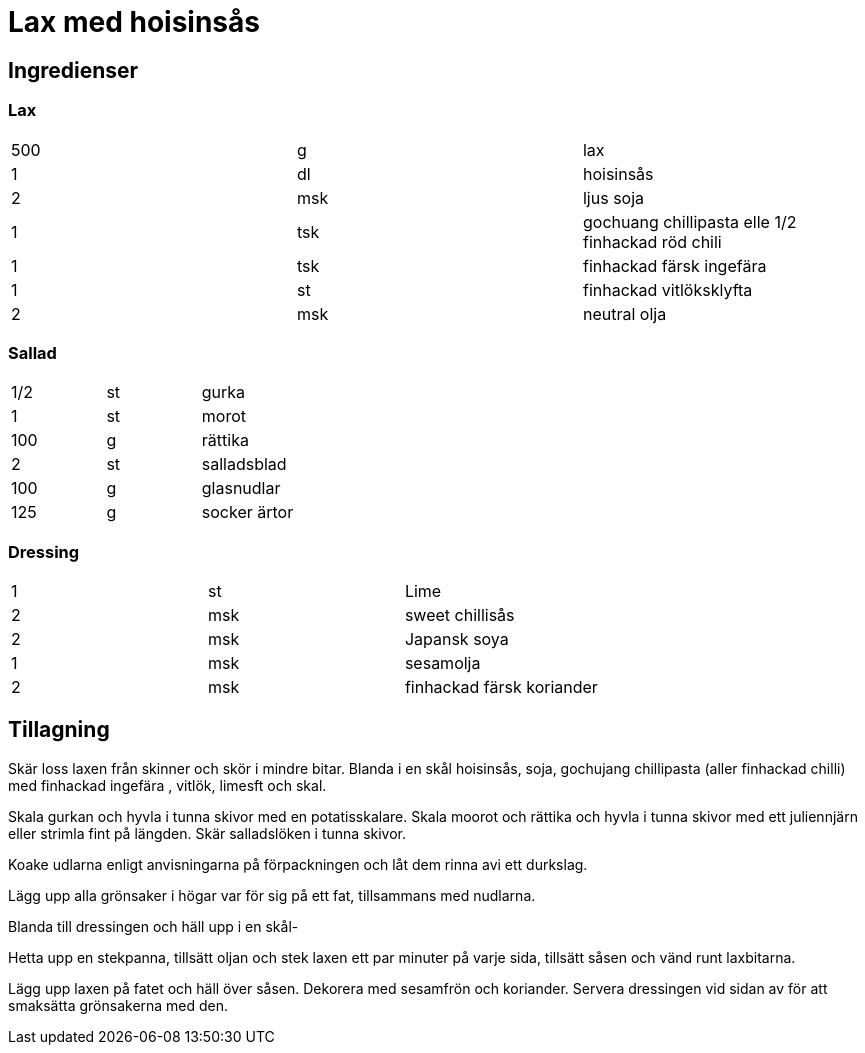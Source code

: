= Lax med hoisinsås 

== Ingredienser

=== Lax

|===
| 500 | g   | lax
| 1   | dl  | hoisinsås
| 2   | msk | ljus soja
| 1   | tsk | gochuang chillipasta elle 1/2 finhackad röd chili
| 1   | tsk | finhackad färsk ingefära
| 1   | st  | finhackad vitlöksklyfta
| 2   | msk | neutral olja
|===

=== Sallad

|===
| 1/2 | st | gurka
| 1   | st | morot
| 100 | g  | rättika
| 2   | st | salladsblad
| 100 | g  | glasnudlar
| 125 | g  | socker ärtor
|===

=== Dressing 

|===
| 1 | st  | Lime
| 2 | msk | sweet chillisås
| 2 | msk | Japansk soya
| 1 | msk | sesamolja
| 2 | msk | finhackad färsk koriander
|===

== Tillagning 

Skär loss laxen från skinner och skör i mindre bitar. Blanda i en skål hoisinsås, soja, gochujang chillipasta (aller finhackad chilli) med finhackad ingefära , vitlök, limesft och skal.

Skala gurkan och hyvla i tunna skivor med en potatisskalare. Skala moorot och rättika och hyvla i tunna skivor med ett juliennjärn eller strimla fint på längden. Skär salladslöken i tunna skivor.

Koake udlarna enligt anvisningarna på förpackningen och låt dem rinna avi ett durkslag. 

Lägg upp alla grönsaker i högar var för sig på ett fat, tillsammans med nudlarna. 

Blanda till dressingen och häll upp i en skål-

Hetta upp en stekpanna, tillsätt oljan och stek laxen ett par minuter på varje sida, tillsätt såsen och vänd runt laxbitarna. 

Lägg upp laxen på fatet och häll över såsen. Dekorera med sesamfrön och koriander. Servera dressingen vid sidan av för att smaksätta grönsakerna med den.

